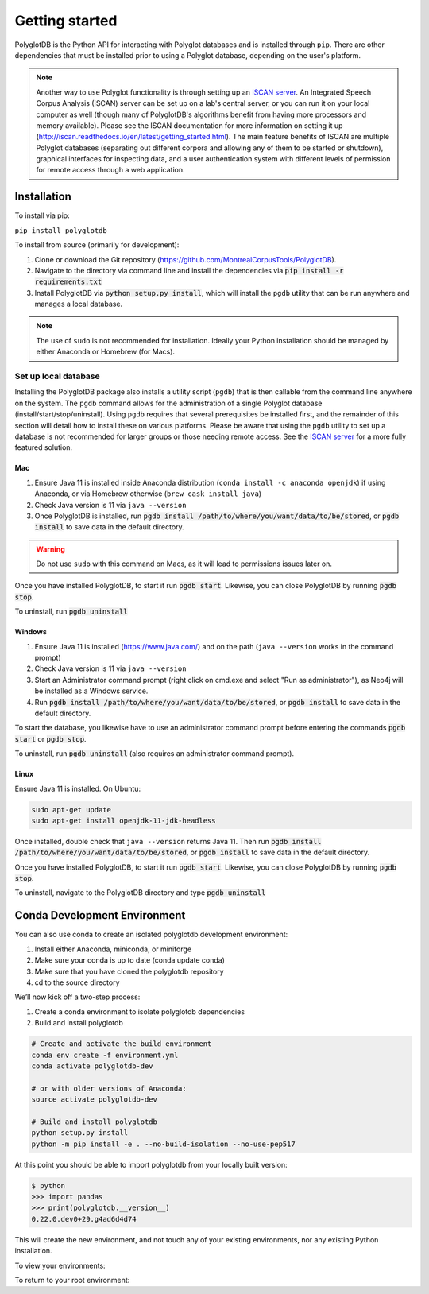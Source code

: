 .. _ISCAN server: https://github.com/MontrealCorpusTools/ISCAN

.. _installation:

***************
Getting started
***************

PolyglotDB is the Python API for interacting with Polyglot databases and is installed through ``pip``. There are other
dependencies that must be installed prior to using a Polyglot database, depending on the user's platform.

.. note::

   Another way to use Polyglot functionality is through setting up an `ISCAN server`_.
   An Integrated Speech Corpus Analysis (ISCAN) server can be set up on a lab's central server, or you can run it on your
   local computer as well (though many
   of PolyglotDB's algorithms benefit from having more processors and memory available).  Please see the ISCAN
   documentation for more information on setting it up (http://iscan.readthedocs.io/en/latest/getting_started.html).
   The main feature benefits of ISCAN are multiple Polyglot databases (separating out different corpora and allowing any
   of them to be started or shutdown), graphical interfaces for inspecting data, and a user authentication system with different levels
   of permission for remote access through a web application.

.. _actual_install:

Installation
============

To install via pip:

``pip install polyglotdb``

To install from source (primarily for development):

#. Clone or download the Git repository (https://github.com/MontrealCorpusTools/PolyglotDB).
#. Navigate to the directory via command line and install the dependencies via :code:`pip install -r requirements.txt`
#. Install PolyglotDB via :code:`python setup.py install`, which will install the ``pgdb`` utility that can be run anywhere
   and manages a local database.

.. note::

   The use of ``sudo`` is not recommended for installation.  Ideally your Python installation should be managed by either
   Anaconda or Homebrew (for Macs).

.. _local_setup:

Set up local database
---------------------

Installing the PolyglotDB package also installs a utility script (``pgdb``) that is then callable from the command line
anywhere on the system.  The ``pgdb`` command allows for the administration of a single Polyglot database (install/start/stop/uninstall).
Using ``pgdb`` requires that several prerequisites be installed first, and the remainder of this section will detail how
to install these on various platforms.
Please be aware that using the ``pgdb`` utility to set up a database is not recommended for larger groups or those needing
remote access.
See the `ISCAN server`_ for a more fully featured solution.

Mac
```

#. Ensure Java 11 is installed inside Anaconda distribution (``conda install -c anaconda openjdk``) if using Anaconda, or
   via Homebrew otherwise (``brew cask install java``)
#. Check Java version is 11 via ``java --version``
#. Once PolyglotDB is installed, run :code:`pgdb install /path/to/where/you/want/data/to/be/stored`, or
   :code:`pgdb install` to save data in the default directory.

.. warning::

   Do not use ``sudo`` with this command on Macs, as it will lead to permissions issues later on.

Once you have installed PolyglotDB, to start it run :code:`pgdb start`.
Likewise, you can close PolyglotDB by running :code:`pgdb stop`.

To uninstall, run :code:`pgdb uninstall`

Windows
```````

#. Ensure Java 11 is installed (https://www.java.com/) and on the path (``java --version`` works in the command prompt)
#. Check Java version is 11 via ``java --version``
#. Start an Administrator command prompt (right click on cmd.exe and select "Run as administrator"), as Neo4j will be installed as a Windows service.
#. Run :code:`pgdb install /path/to/where/you/want/data/to/be/stored`, or
   :code:`pgdb install` to save data in the default directory.

To start the database, you likewise have to use an administrator command prompt before entering the commands :code:`pgdb start`
or :code:`pgdb stop`.

To uninstall, run :code:`pgdb uninstall` (also requires an administrator command prompt).

Linux
`````

Ensure Java 11 is installed. On Ubuntu:

.. code-block:: bash

   sudo apt-get update
   sudo apt-get install openjdk-11-jdk-headless

Once installed, double check that ``java --version`` returns Java 11. Then run :code:`pgdb install /path/to/where/you/want/data/to/be/stored`, or
:code:`pgdb install` to save data in the default directory.

Once you have installed PolyglotDB, to start it run :code:`pgdb start`.
Likewise, you can close PolyglotDB by running :code:`pgdb stop`.

To uninstall, navigate to the PolyglotDB directory and type :code:`pgdb uninstall`


Conda Development Environment
============

You can also use conda to create an isolated polyglotdb development environment:

#. Install either Anaconda, miniconda, or miniforge 
#. Make sure your conda is up to date (conda update conda)
#. Make sure that you have cloned the polyglotdb repository
#. cd to the source directory

We’ll now kick off a two-step process:

#. Create a conda environment to isolate polyglotdb dependencies
#. Build and install polyglotdb

.. code-block:: bash

    # Create and activate the build environment
    conda env create -f environment.yml
    conda activate polyglotdb-dev

    # or with older versions of Anaconda:
    source activate polyglotdb-dev

    # Build and install polyglotdb
    python setup.py install
    python -m pip install -e . --no-build-isolation --no-use-pep517

At this point you should be able to import polyglotdb from your locally built version:

.. code-block:: bash

    $ python
    >>> import pandas
    >>> print(polyglotdb.__version__)
    0.22.0.dev0+29.g4ad6d4d74

This will create the new environment, and not touch any of your existing environments, nor any existing Python installation.

To view your environments:

.. code-block:: bash
    conda info -e

To return to your root environment:

.. code-block:: bash
    conda deactivate
